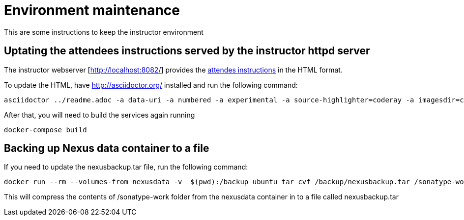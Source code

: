# Environment maintenance

This are some instructions to keep the instructor environment


## Uptating the attendees instructions served by the instructor httpd server

The instructor webserver [http://localhost:8082/] provides the link:https://github.com/javaee-samples/docker-java/blob/master/docker-java-lab.adoc[attendes instructions] in the HTML format.

To update the HTML, have http://asciidoctor.org/ installed and run the following command:

[source, text]
----
asciidoctor ../readme.adoc -a data-uri -a numbered -a experimental -a source-highlighter=coderay -a imagesdir=chapters/images -o dockerfiles/lab-httpd-server/index.html
----

After that, you will need to build the services again running

[source, text]
----
docker-compose build
----


## Backing up Nexus data container to a file

If you need to update the nexusbackup.tar file, run the following command:

[source, text]
----
docker run --rm --volumes-from nexusdata -v  $(pwd):/backup ubuntu tar cvf /backup/nexusbackup.tar /sonatype-work
----

This will compress the contents of /sonatype-work folder from the nexusdata container in to a file called nexusbackup.tar